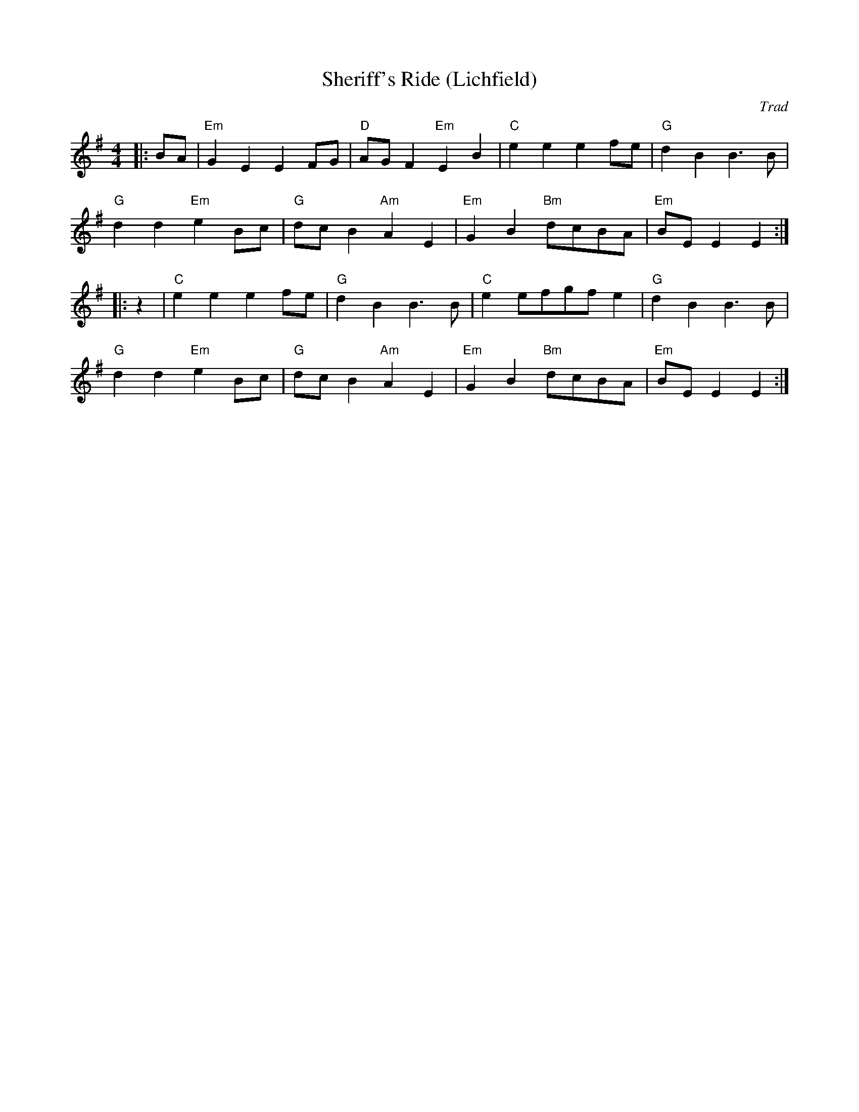 X: 1
T: Sheriff's Ride (Lichfield)
C: Trad
R: Morris
L: 1/8
M: 4/4
K: Em
Z: ABC transcription by Verge Roller
r: 32
|: BA | "Em" G2 E2 E2 FG | "D" AG F2 "Em" E2 B2 | "C" e2 e2 e2 fe | "G" d2 B2 B3 B |
"G" d2 d2 "Em" e2  Bc | "G" dc B2 "Am" A2 E2 | "Em" G2 B2 "Bm" dcBA | "Em" BE E2 E2 :|
|: z2 | "C" e2 e2 e2 fe | "G" d2 B2 B3 B | "C" e2 efgf e2 | "G" d2 B2 B3 B |
"G" d2 d2 "Em" e2 Bc | "G" dc B2 "Am" A2 E2 | "Em" G2 B2 "Bm" dcBA | "Em" BE E2 E2 :|
